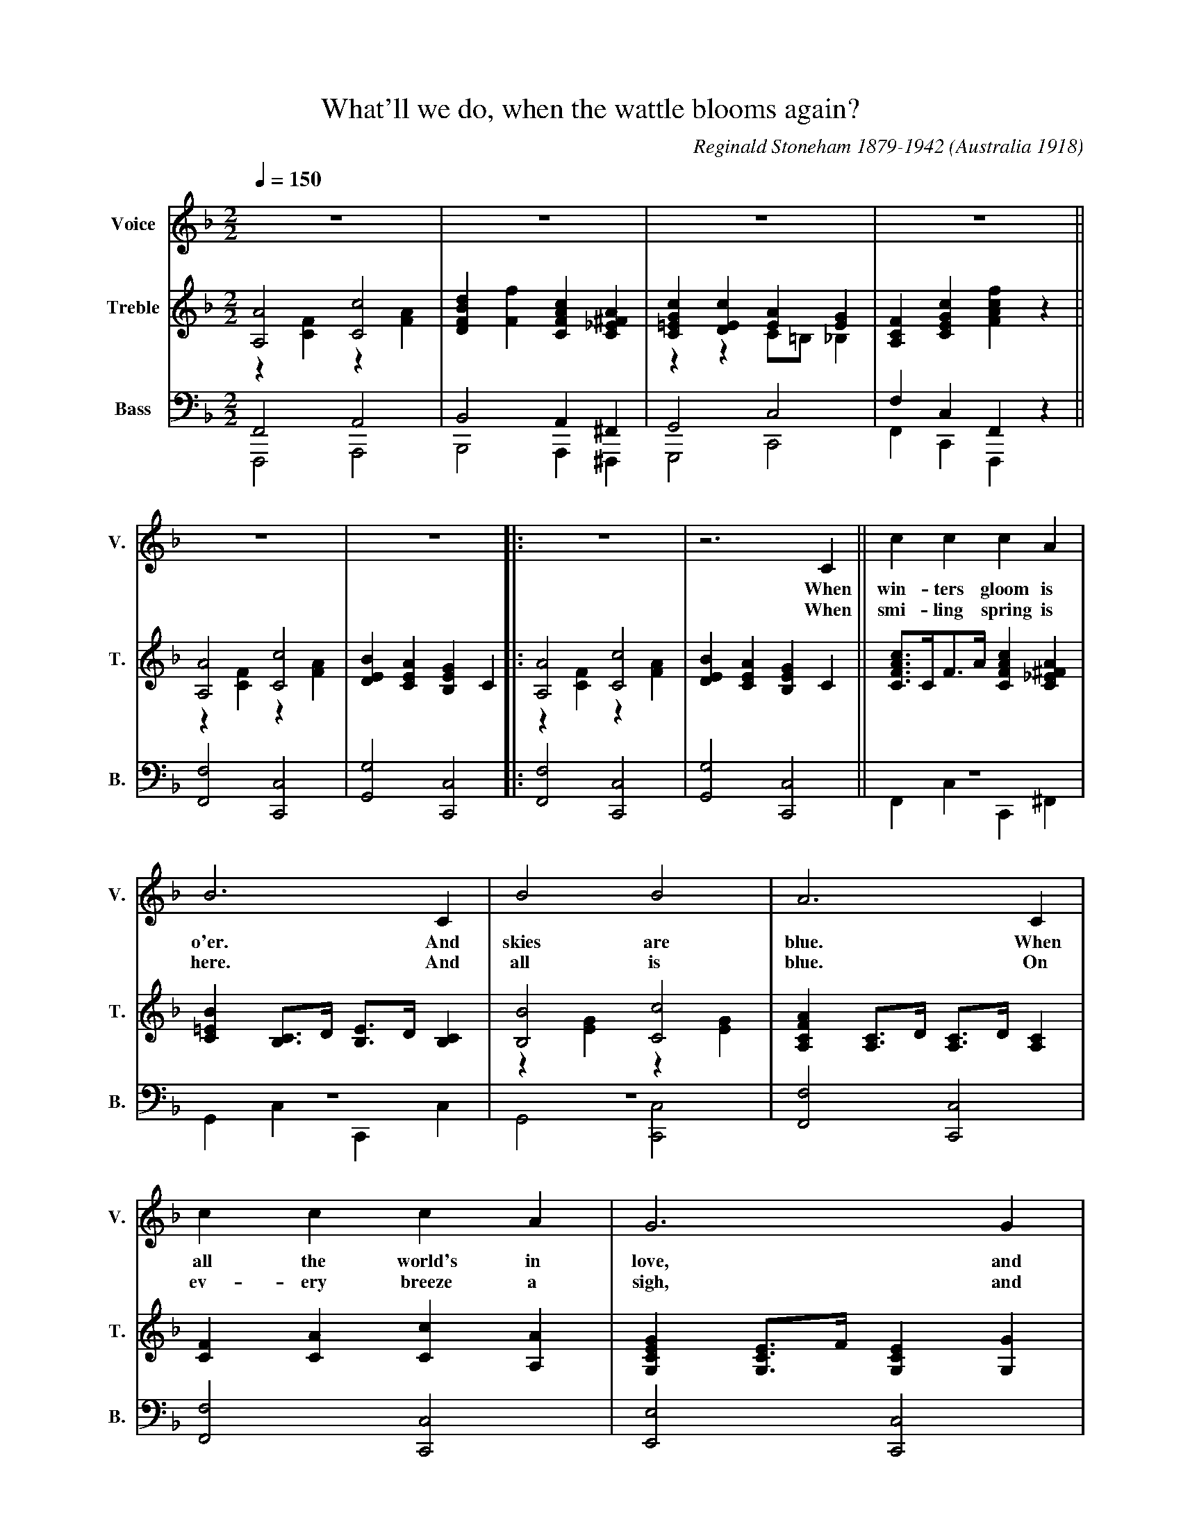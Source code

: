 X:1
T:What'll we do, when the wattle blooms again?
C:Reginald Stoneham 1879-1942 
S:Stoneham, Reginald A. A. (1918).  
S:http://nla.gov.au/nla.obj-177520926
R:song foxtrot
O:Australia 1918
L:1/4
Q:1/4=150
M:2/2
K:F
V:1 treble nm="Voice" snm="V."
V:2 treble nm="Treble" snm="T."
V:3 treble merge
V:4 bass nm="Bass" snm="B."
V:5 bass merge
V:1
z4 | z4 | z4 | z4 || z4 | z4 |: z4 | z3 C || c c c A | B3 C | B2 B2 | A3 C | c c c A | G3 G |
w:When win-ters gloom is o'er. And skies are blue. When all the world's in love, and 
w:When smi-ling spring is here. And all is blue. On ev-ery breeze a sigh, and 
A2 =B2 | c3 C | B2 A B | A G2 A | F G ^G A- | A3 z | G A =B c- | c G2 E | G F E D | G3 z || 
w:I love you. When we have for-got-ten the cold and the rain, ||Wha-t'll we do *when the wa-ttle blooms a-gain
w:love birds pair. And na-ture so joy- ous will sing this re-frain. 
A ^G A =G- | G F2 D | F E D F | E3 z | D2 z2 | E2 C2 | D2 A2 | z2 C C | A2 A2 | G2 F2 | E2 F2 | 
w:Wha-t'll we do* when the wa-ttle blooms a-gain We'll go a-roa-ming by the ri-vers fring of wa-ving
G3 z | G4 | D4 | A4 | G4 | C2 D2 | E2 C2 | F2 G A- | A3 z | D2 D E | ^F2 D2 | A2 _A G- | G3 z | 
w:gold in the gloa-ming heart to heart and hand in hand. *Al-ways to love and un-der-stand*
A2 ^G A | c2 d A | A G ^F A | G2 D2 | A2 G2 | c2 A2 |1 F4- ||1 F z z2 :|2 F4- || F2 z2 |] 
w:that's what we'll do, when the wa-ttle blooms a-gain, And I come back to you
V:2
[A,A]2 [Cc]2 | [DFBd] [Ff] [CFAc] [C_E^FA] | [C=EGc] [DEc] [EA] [EG] | [A,CF] [CEGc] [FAcf] z || 
[A,A]2 [Cc]2 | [DEB] [CEA] [B,EG] C |: [A,A]2 [Cc]2 | [DEB] [CEA] [B,EG] C || 
[CFAc]/>C/F/>A/ [CFAc] [C_E^FA] | [C=EB] [B,C]/>D/ [B,E]/>D/ [B,C] | [B,B]2 [Cc]2 | 
[A,CFA] [A,C]/>D/ [A,C]/>D/ [A,C] | [CF] [CA] [Cc] [A,A] | [G,CEG] [G,CE]/>F/ [G,CE] [G,G] | 
[A,A]2 [=B,=B]2 | [CEGc] [_B,C]/>D/ [B,E]/>D/ [B,C] | [B,B]2 z2 | [CEA] [B,EG]2 [CEA] | 
[F,F] [G,G] [^G,^G] [A,CFA]- | [A,CFA] [CFAc]/>[Dd]/ [CFAc] [A,A] | 
[=B,AB] [B,FA] [B,F=B] [CEGc]- | [CEGc] [G,CEG]/>[A,c]/ [G,CEG] [_B,E] | 
[=B,G] [A,B,F] [G,B,E] [F,B,D] | [_B,EG] [CEGc] [=B,=B] [_B,_B] || 
[A,CA] [A,C^G] [A,CA] [A,C=G]- | [A,CG] [A,CF]2 D | [B,F] [B,E] [B,D] [B,F] | 
[B,E] [B,C]/>D/ [B,E]/>D/ [B,C] | [B,D] [B,D]/>^C/ [B,D]/>C/ [B,D] | 
[B,E] [B,C]/>D/ [B,E]/>D/ [B,C] | D2 A2 | [DEGc]/ z/ C/C/ C [B,C] | A2 A2 | G2 F2 | E2 F2 | 
[CEG] [CE]/>[DF]/ [CEG]/>[DF]/ [CE] | [=B,FG] [B,FG]/>A/ [B,F=B]/>[DF]/ [CE] | 
[F,=B,D] [B,FG]/>A/ [B,F=B]/>[DF]/ [B,FG] | [CEA] [_B,C]/>D/ [B,E]/>D/ [B,C] | 
[B,EG] [B,E] [B,D] [B,_D] | C2 D2 | E2 C2 | G2 [A,CG] [A,CA-] | A3 z | D2 z2 | z [^F,D] z [F,C] | 
A2 _A [_B,EG]- | [B,EG] [CEGc] [=B,E=B] [_B,E_B] | [A,A]2 z2 | [Cc]2 z2 | 
[=B,=FA] [B,FG] [B,^F] [B,=FA] | G2 D2 | A2 G2 | [CEGc] C/>D/ [B,E]/>D/ [B,C] |1 
[A,CF] [DFd] [CFc] [DFd] ||1 [CEGc] [Cc] [=B,=B] [_B,_B] :|2 [A,CF] [DFd] [CEc] [CEBc] || 
[FAcf] [cegc'] [fac'e'] z |] 
V:3
z [CF] z [FA] | x4 | z z C/=B,/ _B, | x4 || z [CF] z [FA] | x4 |: z [CF] z [FA] | x4 || x4 | x4 | 
z [EG] z [EG] | x4 | x4 | x4 | z [C^F] z [=FG] | x4 | z [EG] [A,A] [B,B] | x4 | x4 | x4 | x4 | 
x4 | x4 | x4 || x4 | x4 | x4 | x4 | x4 | x4 | z [A,C] z [A,CF] | x4 | z [A,CF] z [A,CF] | 
z [A,C] z [A,C] | z [G,C] z [G,=B,] | x4 | x4 | x4 | x4 | x4 | z [E,B,] z [E,B,] | 
z [E,B,] z [E,B,] | z [A,C] z z | z [A,CF]2 [A,C] | z [^F,C] [F,CD] [F,CE] | ^F2 D2 | 
z [=B,=F] z2 | x4 | z [CF] [^G,^G] [A,CFA] | z [^FA] [DFAd] [CFA] | x4 | z [=B,F] z [F,B,] | 
z [_B,E] z [B,E] | x4 |1 x4 ||1 x4 :|2 x4 || x4 |] 
V:4
F,,2 A,,2 | B,,2 A,, ^F,, | G,,2 C,2 | F, C, F,, z || [F,,F,]2 [C,,C,]2 | [G,,G,]2 [C,,C,]2 |: 
[F,,F,]2 [C,,C,]2 | [G,,G,]2 [C,,C,]2 || z4 | z4 | z4 | [F,,F,]2 [C,,C,]2 | [F,,F,]2 [C,,C,]2 | 
[E,,E,]2 [C,,C,]2 | [D,,D,]2 [G,,,G,,]2 | !arpeggio![C,,G,,E,] [C,,C,] [D,,D,] [E,,E,] | 
[G,,G,]2 [C,,C,]2 | [E,,E,]2 [C,,C,]2 | F,,2 C,2 | F,2 A, F, | [D,,D,]2 [G,,,G,,] [E,,E,]- | 
[E,,E,] z [C,,C,] [^C,,^C,] | [D,,D,]2 [G,,,G,,]2 | [C,,C,] [C,,C,] [D,,D,] [E,,E,] || 
[F,,F,]2 [C,,C,]2 | [F,,,F,,]2 [A,,,A,,] [_A,,,_A,,] | [G,,,G,,]2 C,2 | G,2 C,2 | G,,2 C,2 | 
C,,2 C,2 | F,,2 C,2 | [C,,C,]/ z/ [C,,C,] [D,,D,] [E,,E,] | [F,,F,]2 [C,,C,]2 | 
[F,,F,]2 [C,,C,]2 | [C,,C,]2 [D,,D,]2 | [E,,E,]2 [C,,C,]2 | [D,,D,]2 [B,,,G,,]2 | [G,,,G,,]2 G,2 | 
[C,,C,]2 [C,,C,]2 | !arpeggio![C,,G,,E,] G, F, F, | [C,,C,]2 G,,2 | [C,,C,]2 [C,,C,]2 | 
[F,,F,]2 [C,,C,]2 | [F,,F,]2 [E,,E,] [_E,,_E,] | [D,,D,]2 A,,2 | [D,,D,]2 A,,2 | 
[G,,,G,,]2 [G,,,G,,] [C,,C,]- | [C,,C,] [C,,C,] [D,,D,] [E,,E,] | [F,,F,]2 [E,,E,] [_E,,_E,] | 
z4 | [G,,,G,,]2 D,2 | G,2 G,,2 | [C,,C,]2 [C,,C,]2 | !arpeggio![C,,G,,E,]2 [C,,C,]2 |1 
[F,,F,] [B,,B,] [A,,A,] [B,,B,] ||1 [G,,G,] [C,,C,] [D,,D,] [E,,E,] :|2 
[F,,F,] [B,,B,] [G,,G,] [C,,C,] || [G,,F,] [C,,C,] [F,,,F,,] z |] 
V:5
F,,,2 A,,,2 | B,,,2 A,,, ^F,,, | G,,,2 C,,2 | F,, C,, F,,, z || x4 | x4 |: x4 | x4 || 
F,, C, C,, ^F,, | G,, C, C,, C, | G,,2 [C,,C,]2 | x4 | x4 | x4 | x4 | x4 | x4 | x4 | x4 | x4 | 
x4 | x4 | x4 | x4 || x4 | x4 | x4 | x4 | x4 | x4 | x4 | x4 | x4 | x4 | x4 | x4 | x4 | x4 | x4 | 
x4 | x4 | x4 | x4 | x4 | x4 | x4 | x4 | x4 | x4 | [D,,D,]2 [^F,,^F,]2 | x4 | x4 | x4 | x4 |1 
x4 ||1 x4 :|2 x4 || x4 |] 



